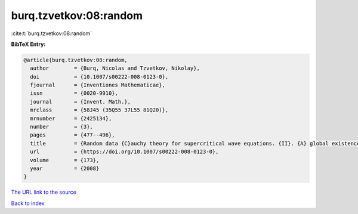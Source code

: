 burq.tzvetkov:08:random
=======================

:cite:t:`burq.tzvetkov:08:random`

**BibTeX Entry:**

.. code-block:: bibtex

   @article{burq.tzvetkov:08:random,
     author        = {Burq, Nicolas and Tzvetkov, Nikolay},
     doi           = {10.1007/s00222-008-0123-0},
     fjournal      = {Inventiones Mathematicae},
     issn          = {0020-9910},
     journal       = {Invent. Math.},
     mrclass       = {58J45 (35Q55 37L55 81Q20)},
     mrnumber      = {2425134},
     number        = {3},
     pages         = {477--496},
     title         = {Random data {C}auchy theory for supercritical wave equations. {II}. {A} global existence result},
     url           = {https://doi.org/10.1007/s00222-008-0123-0},
     volume        = {173},
     year          = {2008}
   }

`The URL link to the source <https://doi.org/10.1007/s00222-008-0123-0>`__


`Back to index <../By-Cite-Keys.html>`__
